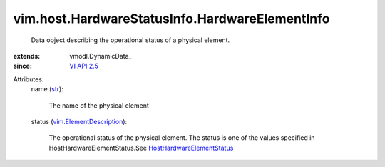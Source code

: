 
vim.host.HardwareStatusInfo.HardwareElementInfo
===============================================
  Data object describing the operational status of a physical element.
:extends: vmodl.DynamicData_
:since: `VI API 2.5 <vim/version.rst#vimversionversion2>`_

Attributes:
    name (`str <https://docs.python.org/2/library/stdtypes.html>`_):

       The name of the physical element
    status (`vim.ElementDescription <vim/ElementDescription.rst>`_):

       The operational status of the physical element. The status is one of the values specified in HostHardwareElementStatus.See `HostHardwareElementStatus <vim/host/HardwareStatusInfo/Status.rst>`_ 
